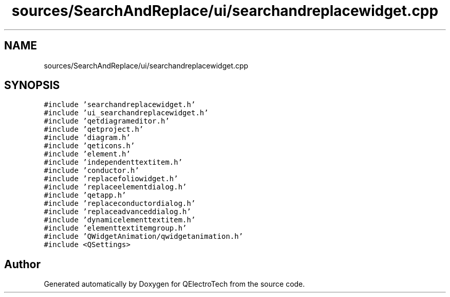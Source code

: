 .TH "sources/SearchAndReplace/ui/searchandreplacewidget.cpp" 3 "Thu Aug 27 2020" "Version 0.8-dev" "QElectroTech" \" -*- nroff -*-
.ad l
.nh
.SH NAME
sources/SearchAndReplace/ui/searchandreplacewidget.cpp
.SH SYNOPSIS
.br
.PP
\fC#include 'searchandreplacewidget\&.h'\fP
.br
\fC#include 'ui_searchandreplacewidget\&.h'\fP
.br
\fC#include 'qetdiagrameditor\&.h'\fP
.br
\fC#include 'qetproject\&.h'\fP
.br
\fC#include 'diagram\&.h'\fP
.br
\fC#include 'qeticons\&.h'\fP
.br
\fC#include 'element\&.h'\fP
.br
\fC#include 'independenttextitem\&.h'\fP
.br
\fC#include 'conductor\&.h'\fP
.br
\fC#include 'replacefoliowidget\&.h'\fP
.br
\fC#include 'replaceelementdialog\&.h'\fP
.br
\fC#include 'qetapp\&.h'\fP
.br
\fC#include 'replaceconductordialog\&.h'\fP
.br
\fC#include 'replaceadvanceddialog\&.h'\fP
.br
\fC#include 'dynamicelementtextitem\&.h'\fP
.br
\fC#include 'elementtextitemgroup\&.h'\fP
.br
\fC#include 'QWidgetAnimation/qwidgetanimation\&.h'\fP
.br
\fC#include <QSettings>\fP
.br

.SH "Author"
.PP 
Generated automatically by Doxygen for QElectroTech from the source code\&.
